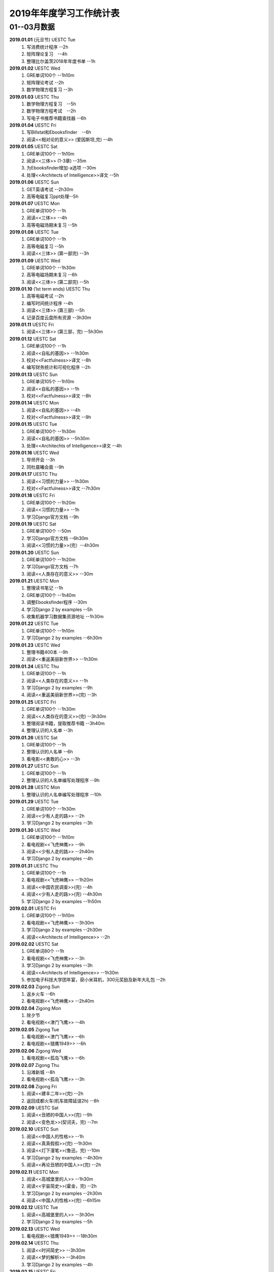 2019年年度学习工作统计表　
^^^^^^^^^^^^^^^^^^^^^^^^^^^^^^^^^^

01--03月数据
-----------------------------
**2019.01.01** (元旦节) UESTC Tue 
	(1) 写消费统计程序 --2h 
	(#) 矩阵理论复习　--4h
	(#) 整理比尔盖茨2018年年度书单 --1h
**2019.01.02**  UESTC Wed 
	(#) GRE单词100个 --1h10m
	(#) 矩阵理论考试 --2h 
	(#) 数学物理方程复习 --3h
**2019.01.03**  UESTC Thu 
	(1) 数学物理方程复习　--5h
	(#) 数学物理方程考试　--2h
	(#) 写电子书推荐书籍查找器 --6h
**2019.01.04**  UESTC Fri 
	(1) 写Billstat和Ebooksfinder　--6h
	(#) 阅读<<相对论的意义>> (爱因斯坦,完) --4h
**2019.01.05**  UESTC Sat 
	(1) GRE单词100个 --1h10m
	(#) 阅读<<三体>> (1-3章) --35m
	(#) 为Ebooksfinder增加-a选项 --30m
	(#) 处理<<Architects of Intelligence>>译文 --5h
**2019.01.06**  UESTC Sun
	(1) GET英语考试 --2h30m
	(#) 高等电磁复习ppt处理--5h
**2019.01.07**  UESTC Mon 
	(1) GRE单词100个 --1h
	(#) 阅读<<三体>>  --4h
	(#) 高等电磁场期末复习 --5h
**2019.01.08**  UESTC Tue 
	(1) GRE单词100个 --1h
	(#) 高等电磁复习 --5h
	(#) 阅读<<三体>> (第一部完) --3h
**2019.01.09**  UESTC Wed 
	(1) GRE单词100个 --1h30m
	(#) 高等电磁场期末复习 --6h
	(#) 阅读<<三体>> (第二部完) --5h
**2019.01.10**  (1st term ends) UESTC Thu 
	(1) 高等电磁考试 --2h
	(#) 编写时间统计程序 --4h
	(#) 阅读<<三体>> (第三部) --5h
	(#) 记录百度云盘所有资源 --3h30m
**2019.01.11**  UESTC Fri 
	(1) 阅读<<三体>> (第三部，完) --5h30m
**2019.01.12**  UESTC Sat 
	(1) GRE单词100个 --1h
	(#) 阅读<<自私的基因>> --1h30m
	(#) 校对<<Factfulness>>译文 --8h
	(#) 编写财务统计和可视化程序 --2h
**2019.01.13**  UESTC Sun 
	(1) GRE单词105个 --1h10m
	(#) 阅读<<自私的基因>> --1h
	(#) 校对<<Factfulness>>译文 --8h
**2019.01.14**  UESTC Mon
	(1) 阅读<<自私的基因>> --4h
	(#) 校对<<Factfulness>>译文 --9h
**2019.01.15**  UESTC Tue
	(1) GRE单词100个 --1h30m
	(#) 阅读<<自私的基因>> --5h30m
	(#) 处理<<Architechts of Intelligence>>译文 --4h
**2019.01.16**  UESTC Wed
	(1) 导师开会 --3h
	(#) 同杜晨曦会面 --9h
**2019.01.17**  UESTC Thu
	(1) 阅读<<习惯的力量>> --1h30m
	(#) 校对<<Factfulness>>译文 --7h30m
**2019.01.18**  UESTC Fri
	(1) GRE单词100个 --1h20m
	(#) 阅读<<习惯的力量>> --1h
	(#) 学习Django官方文档 --9h
**2019.01.19**  UESTC Sat
	(1) GRE单词100个 --50m
	(#) 学习Django官方文档 --6h30m
	(#) 阅读<<习惯的力量>>(完）--4h30m
**2019.01.20**  UESTC Sun
	(1) GRE单词100个 --1h20m
	(#) 学习Django官方文档 --7h
	(#) 阅读<<人类存在的意义>> --30m
**2019.01.21**  UESTC Mon
	(1) 整理读书笔记 --1h
	(#) GRE单词100个 --1h40m
	(#) 调整Ebooksfinder程序 --30m
	(#) 学习Django 2 by examples --5h
	(#) 收集机器学习数据集资源地址 --1h30m
**2019.01.22**  UESTC Tue
	(1) GRE单词100个 --1h10m
	(#) 学习Django 2 by examples --6h30m
**2019.01.23**  UESTC Wed 
	(1) 整理书籍400本 --9h
	(#) 阅读<<重返美丽新世界>> --1h30m
**2019.01.24**  UESTC Thu
	(1) GRE单词100个 --1h
	(#) 阅读<<人类存在的意义>> --1h
	(#) 学习Django 2 by examples --9h
	(#) 阅读<<重返美丽新世界>>(完) --3h
**2019.01.25**  UESTC Fri
	(1) GRE单词100个 --1h30m
	(#) 阅读<<人类存在的意义>>(完) --3h30m
	(#) 整理阅读书籍，提取推荐书籍 --3h40m
	(#) 整理认识的人名单 --3h
**2019.01.26**  UESTC Sat
	(1) GRE单词100个 --1h
	(#) 整理认识的人名单 --6h
	(#) 看电影<<勇敢的心>> --3h
**2019.01.27**  UESTC Sun
	(1) GRE单词100个 --1h
	(#) 整理认识的人名单编写处理程序 --9h
**2019.01.28**  UESTC Mon
	(1) 整理认识的人名单编写处理程序 --10h
**2019.01.29**  UESTC Tue
	(1) GRE单词100个 --1h30m
	(#) 阅读<<少有人走的路>> --2h
	(#) 学习Django 2 by examples --3h
**2019.01.30**  UESTC Wed
	(1) GRE单词100个 --1h10m
	(#) 看电视剧<<飞虎神鹰>> --9h
	(#) 阅读<<少有人走的路>> --2h40m
	(#) 学习Django 2 by examples --4h
**2019.01.31**  UESTC Thu
	(1) GRE单词100个 --1h
	(#) 看电视剧<<飞虎神鹰>> --1h20m
	(#) 阅读<<中国农民调查>>(完) --4h
	(#) 阅读<<少有人走的路>>(完) --4h30m
	(#) 学习Django 2 by examples --1h50m
**2019.02.01**  UESTC Fri 
	(1) GRE单词100个 --1h10m
	(#) 看电视剧<<飞虎神鹰>> --3h30m
	(#) 学习Django 2 by examples --2h30m
	(#) 阅读<<Architects of Intelligence>> --2h
**2019.02.02**  UESTC Sat 
	(1) GRE单词80个 --1h
	(#) 看电视剧<<飞虎神鹰>> --3h
	(#) 学习Django 2 by examples --3h
	(#) 阅读<<Architects of Intelligence>> --1h30m
	(#) 参加电子科技大学团年宴，获小米耳机，300元奖励及新年大礼包 --2h
**2019.02.03**  Zigong Sun
	(1) 返乡火车 --6h 
	(#) 看电视剧<<飞虎神鹰>> --2h40m
**2019.02.04**  Zigong Mon
	(1) 除夕节
	(#) 看电视剧<<津门飞鹰>> --4h
**2019.02.05**  Zigong Tue
	(1) 看电视剧<<津门飞鹰>> --6h
	(#) 看电视剧<<猎鹰1949>> --6h
**2019.02.06**  Zigong Wed 
	(1) 看电视剧<<孤岛飞鹰>> --6h
**2019.02.07**  Zigong Thu
	(1) 沿滩新城 --8h
	(#) 看电视剧<<孤岛飞鹰>> --3h
**2019.02.08**  Zigong Fri 
	(1) 阅读<<建丰二年>>(完) --2h
	(#) 返回成都火车(机车故障延误2h) --8h
**2019.02.09**  UESTC  Sat 
	(1) 阅读<<丑陋的中国人>>(完) --9h
	(#) 阅读<<变色龙>>(契诃夫，完) --7m
**2019.02.10**  UESTC Sun
	(1) 阅读<<中国人的性格>> --1h
	(#) 阅读<<真真假假>>(完) --1h30m
	(#) 阅读<<灯下漫笔>>(鲁迅，完) --10m
	(#) 学习Django 2 by examples --4h30m
	(#) 阅读<<再论丑陋的中国人>>(完) --2h
**2019.02.11**  UESTC Mon 
	(1) 阅读<<高城堡里的人>> --1h30m
	(#) 阅读<<宇宙简史>>(霍金，完) --2h
	(#) 学习Django 2 by examples --2h30m
	(#) 阅读<<中国人的性格>>(完) --6h15m
**2019.02.12**  UESTC Tue
	(1) 阅读<<高城堡里的人>> --3h30m
	(#) 学习Django 2 by examples --5h
**2019.02.13**  UESTC Wed
	(1) 看电视剧<<猎鹰1949>> --18h30m
**2019.02.14**  UESTC Thu
	(1) 阅读<<时间简史>> --3h30m
	(#) 阅读<<梦的解析>> --3h40m
	(#) 学习Django 2 by examples --4h
**2019.02.15**  UESTC Fri 
	(1) 阅读<<梦的解析>> --40m
	(#) 阅读<<人性的弱点>> --2h
	(#) 编纂许章润文章为电子书<<许章润文选>> --4h30m
	(#) 处理<<真相>>一书，并函询中信出版社出版事宜 --2h
**2019.02.16**  UESTC Sat 
	(1) 阅读<<官场现形记>> --6h15m
	(#) 编纂许章润文章为电子书<<许章润文选>> --8h
**2019.02.17**  UESTC Sun
	(1) 阅读<<孙子兵法>> --30m
	(#) 阅读<<官场现形记>> --4h37m
	(#) 编纂许章润文章为电子书<<许章润文选>> --9h
**2019.02.18**  UESTC Mon 
	(1) 阅读<<金瓶梅>> --2h30m
	(#) 阅读<<官场现形记>> --2h
	(#) 编纂许章润文章为电子书<<许章润文选>> --9h30m
**2019.02.19**  UESTC Tue
	(1) 阅读<<金瓶梅>> --30m
	(#) <<再要你命3000>> --40m
	(#) 整理<<金瓶梅>>书中生僻字 --3h
	(#) 编纂许章润文章为电子书<<许章润文选>> --7h
**2019.02.20**  UESTC Wed
	(1) <<再要你命3000>> --40m
	(#) 阅读<<官场现形记>> --3h
	(#) 阅读<<人性的优点>> --1h50m
	(#) 阅读<<语言的突破>> --1h30m
	(#) 处理电子书<<许章润文选>> --1h
	(#) 整理各类统计信息并上传到github --1h
	(#) 阅读<<卡耐基写给女人的幸福箴言>> --1h43m
**2019.02.21**  UESTC Thr 
	(1) 练习书写繁体字 --5h
	(#) 阅读<<官场现形记>> --3h
	(#) <<再要你命3000>> --3h30m
**2019.02.22**  UESTC Fri 
	(1) 整理读书笔记 --1h
	(#) 整理简繁汉字对照表 --1h
	(#) <<再要你命3000>> --3h15m
	(#) 阅读<<官场现形记>> --4h36m
**2019.02.23**  UESTC Sat
	(1) 繁体汉字学习 --1h50m
	(#) <<再要你命3000>> --5h10m
	(#) 阅读<<吾国教育病理>> --4h50m
**2019.02.24**  UESTC Sun
	(1) 排课表 --3h
	(#) 繁体汉字学习 --3h30m
	(#) <<再要你命3000>> --4h15m
	(#) 阅读<<吾国教育病理>> --45m
**2019.02.25** (2nd term) UESTC Mon
	(1) 上课 --6h
	(#) 阅读<<吾国教育病理>> --2h30m
	(#) 整理个人，学习，报告档案 --50m
	(#) 编写学校学术报告下载爬虫 --3h30m
**2019.02.26**  UESTC Tue
	(1) 上课 --3h
	(#) <<再要你命3000>> --2h30m
	(#) 阅读<<吾国教育病理>> --2h30m
	(#) 整理<<真相>>一书文档和语用学文档 --1h20m
**2019.02.27**  UESTC Wed
	(1) 上课 --6h
	(#) 阅读<<科场现形记>> --2h30m
	(#) 整理<<真相>>一书电子档 --2h20m
**2019.02.28**  UESTC Thu 
	(1) 上课 --7h30m 
	(#) 整理本月消费数据 --30m
	(#) 帮徐俊下载LED论文 --40m
	(#) <<再要你命3000>> --3h50m
**2019.03.01**  UESTC Fri
	(1) 上课 --3h 
	(#) 写工程伦理报告 --2h
	(#) <<再要你命3000>> --3h40m
	(#) 制作报告Latex文档，选课 --1h30m
	(#) 处理备份软件，系统命令文件 --30m
**2019.03.02**  UESTC Sat 
	(1) 写工程伦理报告 --2h30m
	(#) <<再要你命3000>> --1h
	(#) 阅读<<孙子兵法>> --3h
	(#) 口语坊课前任务完成 --30m
	(#) 阅读<<人生五大问题>> --4h
	(#) 转换电子书籍，整理读书笔记 --30m
**2019.03.03**  UESTC Sun 
	(1) 整理搜集书籍 --30m
	(#) 整理书籍信息 --50m
	(#) 整理影视剧素材 --30m
	(#) 阅读<<孙子兵法>> --3h10m
	(#) 阅读<<三十六计>> --30m
	(#) <<再要你命3000>> --4h30m
**2019.03.04**  UESTC Mon
	(1) 上课 --4h30m 
	(#) 阅读<<三十六计>> --1h40m
	(#) 整理文档格式文件 --2h
	(#) 学习<<Vim高级使用指南>> --2h20m
**2019.03.05**  UESTC Tue 
	(1) 上课 --4h30m 
	(#) 创建书籍大纲 --50m
	(#) 创建日程安排表 --45m
	(#) 阅读编程语言历史 --40m
	(#) 阅读<<三十六计>> --1h
	(#) <<再要你命3000>> --1h
	(#) 学习<<Vim高级使用指南>> --15m
	(#) 阅读<<文档格式转换自动化>> --1h
**2019.03.06**  UESTC Wed 
	(1) 上课 --1h30m 
	(#) 阅读<<孙子兵法>> --4h30m
	(#) 整理已有的17个记录表 --1h30m
	(#) 整理手机电子书等资源到移动硬盘 --1h30m
**2019.03.07**  UESTC Thu 
	(1) 上课 --5h25m 
	(#) 培训会议 --1h 
	(#) 查找格式资料，学习lua --2h 
	(#) <<再要你命3000>> --2h35m
	(#) 整理学习心得和书籍制作软件信息 --20m 
**2019.03.08**  UESTC Fri
	(1) 上课 --1h35m 
	(#) 学习Mysql资料 --30m
	(#) <<再要你命3000>> --3h52m
	(#) 学习pandoc相关文档 --40m
	(#) 阅读<<巴蜀地名趣谈>> --40m
	(#) 阅读<<孙子兵法>>(完) --2h30m
	(#) 整理相关统计数据，传到github --1h
	(#) 记录书籍分类信息，记录图论知识要点 --1h
**2019.03.09**  UESTC Sat 
	(1) 整理读书笔记 --42m
	(#) <<再要你命3000>> --3h17m
	(#) 写学术报告讲座爬虫 --3h17m 
	(#) 看电视剧<<三国演义>> --7h 
**2019.03.10**  UESTC Sun 
	(1) 英语录音作业 --50m 
	(#) 口语坊作业完成 --30m 
	(#) 时间安排表处理 --30m 
	(#) <<再要你命3000>> --40m
	(#) 看电视剧<<三国演义>> --3h30m 
	(#) 写爬虫程序加自动化邮件程序 --8h30m 
**2019.03.11**  UESTC Mon 
	(1) 上课 --6h
	(#) 导师开会 --2h
	(#) 安装处理mysql --2h30m
**2019.03.12**  UESTC Tue
	(1) 上课 --4h30m
	(#) 整理资源和书籍 --1h
	(#) 修改mysql数据存储位置 --5h30m
**2019.03.13**  UESTC Wed
	(1) 上课 --1h30m
	(#) 阅读<<数据库系统实现>> --4h
	(#) 阅读<<数据库系统基础教程>> --1h
	(#) 阅读<<编程随想录>> --1h
	(#) 发表CSDN第一篇博客<<MySQL 8.0 数据库位置迁移>> --1h
**2019.03.14**  UESTC Thu
	(1) 上课 --1h30m
	(#) 看电视剧<<三国演义>> --1h30m 
	(#) 查找python GUI库文档 --1h30m
	(#) 写软件开发文档和适用文档 --1h
	(#) 写CSDN博客<<TeX系列产品的简介>> --4h
	(#) 写CSDN博客<<编程语言适用范围简介>> --30m
**2019.03.15**  UESTC Fri 
	(1) 上课 --3h
	(#) 学习PyQt文档 --8h
	(#) 看电视剧<<三国演义>> --2h 
	(#) 整理MySQL连接器文档，数据库分类文档 --1h 
	(#) 写作并发布CSDN博客<<各种编程语言适用范围>> --36m
**2019.03.16**  UESTC Sat
	(1) 学习PyQt文档 --9h
	(#) 写作并发布CSDN博客<<MySQL 官方推荐数据库连接器 Connector 8.0>> --1h40m
**2019.03.17**  UESTC Sun
	(1) <<再要你命3000>> --30m
	(#) 学习PyQt文档 --12h
